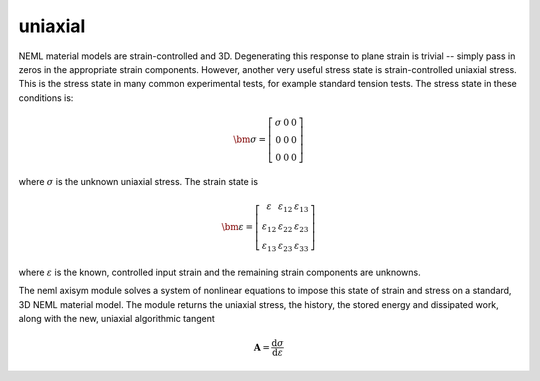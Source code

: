 uniaxial
========

NEML material models are strain-controlled and 3D.
Degenerating this response to plane strain is trivial -- simply pass in
zeros in the appropriate strain components.
However, another very useful stress state is strain-controlled uniaxial stress.
This is the stress state in many common experimental tests, for 
example standard tension tests.
The stress state in these conditions is:

.. math::
   
   \bm{\sigma}=
      \left[\begin{array}{ccc}
      \sigma & 0 & 0\\
      0 & 0 & 0\\
      0 & 0 & 0
      \end{array}\right]

where :math:`\sigma` is the unknown uniaxial stress.  The strain state is

.. math::
   
   \bm{\varepsilon} = 
      \left[\begin{array}{ccc}
      \varepsilon & \varepsilon_{12} & \varepsilon_{13}\\
      \varepsilon_{12} & \varepsilon_{22} & \varepsilon_{23}\\
      \varepsilon_{13} & \varepsilon_{23} & \varepsilon_{33}
      \end{array}\right]

where :math:`\varepsilon` is the known, controlled input strain and the
remaining strain components are unknowns.

The neml axisym module solves a system of nonlinear equations to impose
this state of strain and stress on a standard, 3D NEML material model.
The module returns the uniaxial stress, the history, the stored
energy and dissipated work, along with the new, uniaxial algorithmic
tangent

.. math::
   
   \mathbf{A} = \frac{\mathrm{d} \sigma}{\mathrm{d} \varepsilon}
